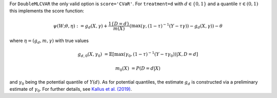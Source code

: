 For ``DoubleMLCVAR`` the only valid option is ``score='CVaR'``. For ``treatment=d`` with :math:`d\in\{0,1\}` and
a quantile :math:`\tau\in (0,1)` this implements the score function:

.. math::

    \psi(W; \theta, \eta) := g_{d}(X, \gamma) + \frac{1\{D=d\}}{m(X)}(\max(\gamma, (1 - \tau)^{-1}(Y - \tau \gamma))  - g_d(X, \gamma)) - \theta

where :math:`\eta=(g_d,m,\gamma)` with true values

.. math::

    g_{d,0}(X, \gamma_0) &= \mathbb{E}[\max(\gamma_0, (1 - \tau)^{-1}(Y - \tau \gamma_0))|X, D=d]

    m_0(X) &= P(D=d|X)

and :math:`\gamma_0` being the potential quantile of :math:`Y(d)`. As for potential quantiles, the estimate :math:`g_d` is constructed via
a preliminary estimate of :math:`\gamma_0`. For further details, see `Kallus et al. (2019) <https://arxiv.org/abs/1912.12945>`_.
